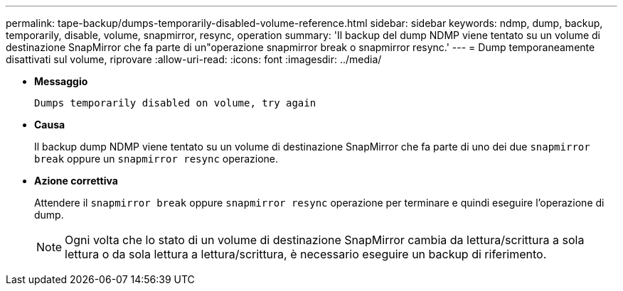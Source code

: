 ---
permalink: tape-backup/dumps-temporarily-disabled-volume-reference.html 
sidebar: sidebar 
keywords: ndmp, dump, backup, temporarily, disable, volume, snapmirror, resync, operation 
summary: 'Il backup del dump NDMP viene tentato su un volume di destinazione SnapMirror che fa parte di un"operazione snapmirror break o snapmirror resync.' 
---
= Dump temporaneamente disattivati sul volume, riprovare
:allow-uri-read: 
:icons: font
:imagesdir: ../media/


[role="lead"]
* *Messaggio*
+
`Dumps temporarily disabled on volume, try again`

* *Causa*
+
Il backup dump NDMP viene tentato su un volume di destinazione SnapMirror che fa parte di uno dei due `snapmirror break` oppure un `snapmirror resync` operazione.

* *Azione correttiva*
+
Attendere il `snapmirror break` oppure `snapmirror resync` operazione per terminare e quindi eseguire l'operazione di dump.

+
[NOTE]
====
Ogni volta che lo stato di un volume di destinazione SnapMirror cambia da lettura/scrittura a sola lettura o da sola lettura a lettura/scrittura, è necessario eseguire un backup di riferimento.

====

